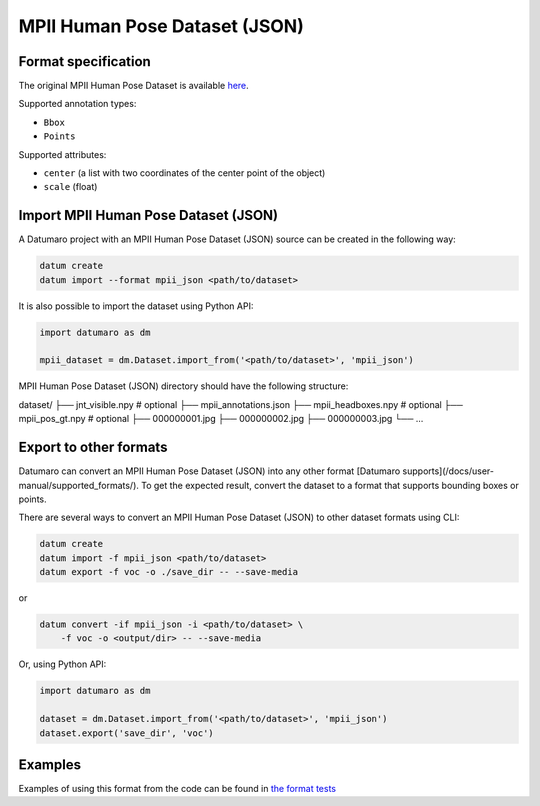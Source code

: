 MPII Human Pose Dataset (JSON)
==============================

Format specification
--------------------

The original MPII Human Pose Dataset is available
`here <http://human-pose.mpi-inf.mpg.de>`_.

Supported annotation types:

- ``Bbox``
- ``Points``

Supported attributes:

- ``center`` (a list with two coordinates of the center point
  of the object)
- ``scale`` (float)

Import MPII Human Pose Dataset (JSON)
-------------------------------------

A Datumaro project with an MPII Human Pose Dataset (JSON) source can be
created in the following way:

.. code-block::

    datum create
    datum import --format mpii_json <path/to/dataset>

It is also possible to import the dataset using Python API:

.. code-block::

    import datumaro as dm

    mpii_dataset = dm.Dataset.import_from('<path/to/dataset>', 'mpii_json')

MPII Human Pose Dataset (JSON) directory should have the following structure:

dataset/
├── jnt_visible.npy # optional
├── mpii_annotations.json
├── mpii_headboxes.npy # optional
├── mpii_pos_gt.npy # optional
├── 000000001.jpg
├── 000000002.jpg
├── 000000003.jpg
└── ...

Export to other formats
-----------------------

Datumaro can convert an MPII Human Pose Dataset (JSON) into
any other format [Datumaro supports](/docs/user-manual/supported_formats/).
To get the expected result, convert the dataset to a format
that supports bounding boxes or points.

There are several ways to convert an MPII Human Pose Dataset (JSON)
to other dataset formats using CLI:

.. code-block::

    datum create
    datum import -f mpii_json <path/to/dataset>
    datum export -f voc -o ./save_dir -- --save-media

or

.. code-block::

    datum convert -if mpii_json -i <path/to/dataset> \
        -f voc -o <output/dir> -- --save-media

Or, using Python API:

.. code-block::

    import datumaro as dm

    dataset = dm.Dataset.import_from('<path/to/dataset>', 'mpii_json')
    dataset.export('save_dir', 'voc')

Examples
--------

Examples of using this format from the code can be found in
`the format tests <https://github.com/openvinotoolkit/datumaro/tree/develop/tests/unit/test_mpii_json_format.py>`_
